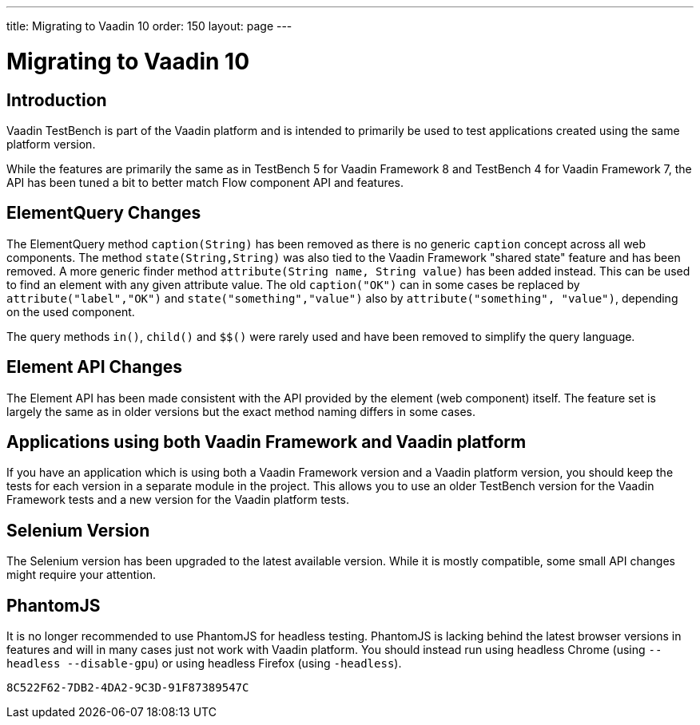 ---
title: Migrating to Vaadin 10
order: 150
layout: page
---

[[testbench.migration]]
= Migrating to Vaadin 10

[[testbench.migration.introduction]]
== Introduction

Vaadin TestBench is part of the Vaadin platform and is intended to primarily be used to test applications created using the same platform version. 

While the features are primarily the same as in TestBench 5 for Vaadin Framework 8 and TestBench 4 for Vaadin Framework 7, the API has been tuned a bit to better match Flow component API and features.

[[testbench.migration.api-changes]]
== ElementQuery Changes

The ElementQuery method `caption(String)` has been removed as there is no generic `caption` concept across all web components. The method `state(String,String)` was also tied to the Vaadin Framework "shared state" feature and has been removed. A more generic finder method `attribute(String name, String value)` has been added instead. This can be used to find an element with any given attribute value. The old `caption("OK")` can in some cases be replaced by `attribute("label","OK")` and `state("something","value")` also by `attribute("something", "value")`, depending on the used component.

The query methods `in()`, `child()` and `$$()` were rarely used and have been removed to simplify the query language.

== Element API Changes

The Element API has been made consistent with the API provided by the element (web component) itself. The feature set is largely the same as in older versions but the exact method naming differs in some cases.

[[testbench.migration.mixing-old-and-new]]
== Applications using both Vaadin Framework and Vaadin platform

If you have an application which is using both a Vaadin Framework version and a Vaadin platform version, you should keep the tests for each version in a separate module in the project. This allows you to use an older TestBench version for the Vaadin Framework tests and a new version for the Vaadin platform tests.

== Selenium Version

The Selenium version has been upgraded to the latest available version. While it is mostly compatible, some small API changes might require your attention.

== PhantomJS

It is no longer recommended to use PhantomJS for headless testing. PhantomJS is lacking behind the latest browser versions in features and will in many cases just not work with Vaadin platform. You should instead run using headless Chrome (using `--headless --disable-gpu`) or using headless Firefox (using `-headless`).

[discussion-id]`8C522F62-7DB2-4DA2-9C3D-91F87389547C`

